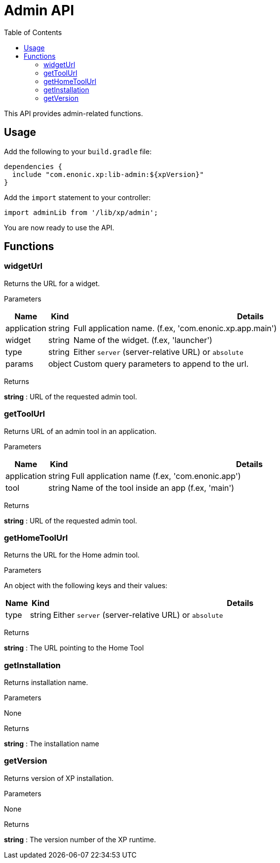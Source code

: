 = Admin API
:toc: right
:imagesdir: images

This API provides admin-related functions.

== Usage

Add the following to your `build.gradle` file:

[source,groovy]
----
dependencies {
  include "com.enonic.xp:lib-admin:${xpVersion}"
}
----

Add the `import` statement to your controller:

[source,typescript]
----
import adminLib from '/lib/xp/admin';
----

You are now ready to use the API.


== Functions

=== widgetUrl

Returns the URL for a widget.

[.lead]
Parameters

[%header,cols="1%,1%,98%a"]
[frame="none"]
[grid="none"]
|===
| Name | Kind | Details
| application | string | Full application name. (f.ex, 'com.enonic.xp.app.main')
| widget | string | Name of the widget. (f.ex, 'launcher')
| type | string | Either `server` (server-relative URL) or `absolute`
| params | object | Custom query parameters to append to the url.

|===

[.lead]
Returns

*string* : URL of the requested admin tool.


=== getToolUrl

Returns URL of an admin tool in an application.

[.lead]
Parameters

[%header,cols="1%,1%,98%a"]
[frame="none"]
[grid="none"]
|===
| Name | Kind | Details
| application | string | Full application name (f.ex, 'com.enonic.app')
| tool | string | Name of the tool inside an app (f.ex, 'main')
|===

[.lead]
Returns

*string* : URL of the requested admin tool.

=== getHomeToolUrl

Returns the URL for the Home admin tool.

[.lead]
Parameters

An object with the following keys and their values:

[%header,cols="1%,1%,98%a"]
[frame="none"]
[grid="none"]
|===
| Name | Kind | Details
| type | string | Either `server` (server-relative URL) or `absolute`
|===

[.lead]
Returns

*string* : The URL pointing to the Home Tool

=== getInstallation

Returns installation name.

[.lead]
Parameters

None

[.lead]
Returns

*string* : The installation name

=== getVersion

Returns version of XP installation.

[.lead]
Parameters

None


[.lead]
Returns

*string* : The version number of the XP runtime.
